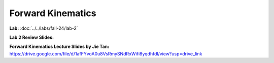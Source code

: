 Forward Kinematics
================================

**Lab:** :doc:`../../labs/fall-24/lab-2`

**Lab 2 Review Slides:** 

**Forward Kinematics Lecture Slides by Jie Tan:** https://drive.google.com/file/d/1afFYvoA0u8VsRmySNdRxWifi8yqdhfdl/view?usp=drive_link
